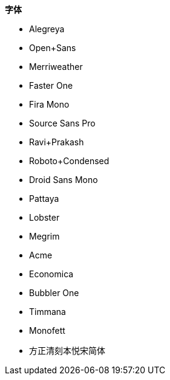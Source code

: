 **字体**

- Alegreya
- Open+Sans
- Merriweather
- Faster One
- Fira Mono
- Source Sans Pro
- Ravi+Prakash
- Roboto+Condensed
- Droid Sans Mono
- Pattaya
- Lobster
- Megrim
- Acme
- Economica
- Bubbler One
- Timmana
- Monofett
- 方正清刻本悦宋简体
